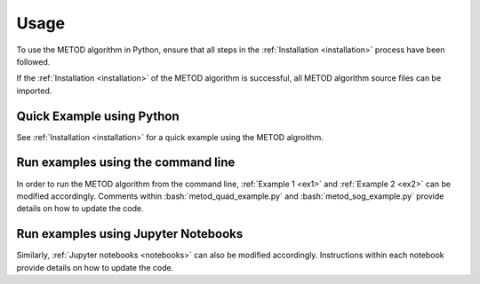 .. role:: bash(code)
   :language: bash

Usage
=======

To use the METOD algorithm in Python, ensure that all steps in the :ref:`Installation <installation>` process have been followed.

If the :ref:`Installation <installation>` of the METOD algorithm is successful, all METOD algorithm source files can be imported. 

Quick Example using Python 
--------------------------------

See :ref:`Installation <installation>` for a quick example using the METOD algroithm.


Run examples using the command line
------------------------------------------------

In order to run the METOD algorithm from the command line, :ref:`Example 1 <ex1>` and :ref:`Example 2 <ex2>` can be modified accordingly. Comments within :bash:`metod_quad_example.py` and :bash:`metod_sog_example.py` provide details on how to update the code.


Run examples using Jupyter Notebooks
---------------------------------------

Similarly, :ref:`Jupyter notebooks <notebooks>` can also be modified accordingly. Instructions within each notebook provide details on how to update the code.


